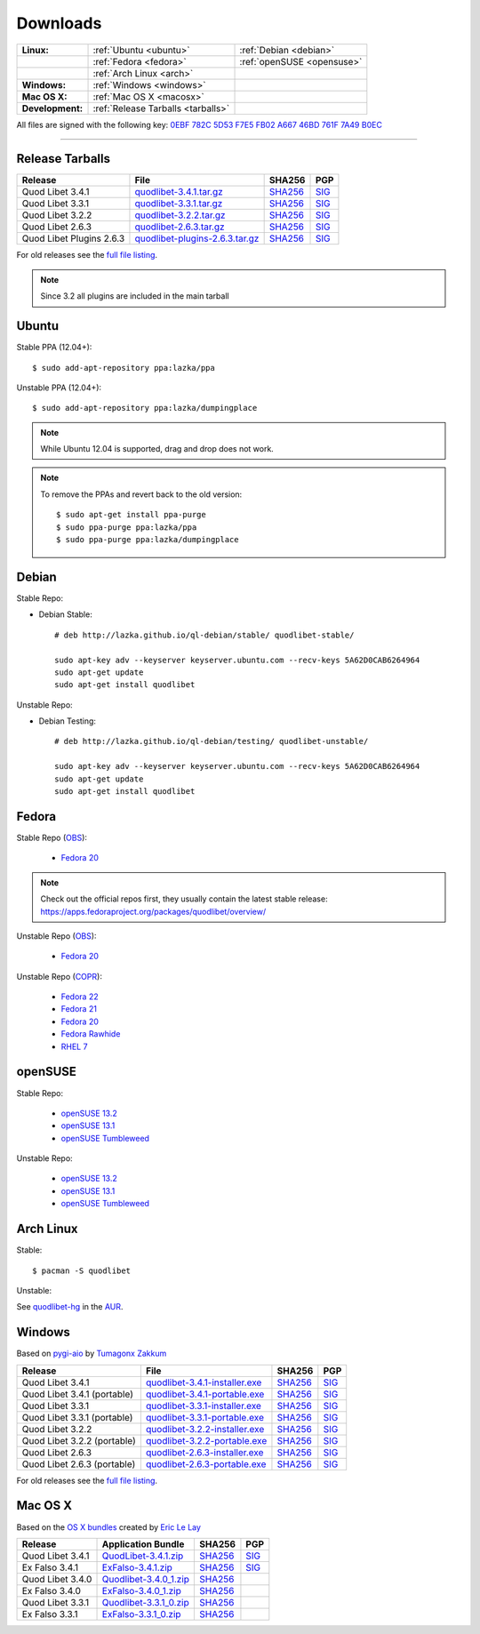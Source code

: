 .. _Downloads:

.. |ubuntu-logo| image:: http://bitbucket.org/lazka/quodlibet-files/raw/default/icons/ubuntu.png
   :height: 16
   :width: 16
.. |debian-logo| image:: http://bitbucket.org/lazka/quodlibet-files/raw/default/icons/debian.png
   :height: 16
   :width: 16
.. |fedora-logo| image:: http://bitbucket.org/lazka/quodlibet-files/raw/default/icons/fedora.png
   :height: 16
   :width: 16
.. |opensuse-logo| image:: http://bitbucket.org/lazka/quodlibet-files/raw/default/icons/opensuse.png
   :height: 16
   :width: 16
.. |windows-logo| image:: http://bitbucket.org/lazka/quodlibet-files/raw/default/icons/windows.png
   :height: 16
   :width: 16
.. |source-logo| image:: http://bitbucket.org/lazka/quodlibet-files/raw/default/icons/source.png
   :height: 16
   :width: 16
.. |arch-logo| image:: http://bitbucket.org/lazka/quodlibet-files/raw/default/icons/arch.png
   :height: 16
   :width: 16
.. |macosx-logo| image:: http://bitbucket.org/lazka/quodlibet-files/raw/default/icons/macosx.png
   :height: 16
   :width: 16


Downloads
=========

================ ================================================ ==========================================
**Linux:**       |ubuntu-logo| :ref:`Ubuntu <ubuntu>`             |debian-logo| :ref:`Debian <debian>`
   \             |fedora-logo| :ref:`Fedora <fedora>`             |opensuse-logo| :ref:`openSUSE <opensuse>`
   \             |arch-logo| :ref:`Arch Linux <arch>`
**Windows:**     |windows-logo| :ref:`Windows <windows>`
**Mac OS X:**    |macosx-logo| :ref:`Mac OS X <macosx>`
**Development:** |source-logo| :ref:`Release Tarballs <tarballs>`
================ ================================================ ==========================================

All files are signed with the following key: `0EBF 782C 5D53 F7E5 FB02  A667 46BD 761F 7A49 B0EC <http://keyserver.ubuntu.com/pks/lookup?op=vindex&search=0x46BD761F7A49B0EC&fingerprint=on>`__

----


.. _tarballs:

|source-logo| Release Tarballs
------------------------------

========================== =============================== ================================================== ============================================
Release                    File                            SHA256                                             PGP
========================== =============================== ================================================== ============================================
Quod Libet 3.4.1           quodlibet-3.4.1.tar.gz_         `SHA256 <quodlibet-3.4.1.tar.gz.sha256_>`_         `SIG <quodlibet-3.4.1.tar.gz.sig_>`_
Quod Libet 3.3.1           quodlibet-3.3.1.tar.gz_         `SHA256 <quodlibet-3.3.1.tar.gz.sha256_>`_         `SIG <quodlibet-3.3.1.tar.gz.sig_>`_
Quod Libet 3.2.2           quodlibet-3.2.2.tar.gz_         `SHA256 <quodlibet-3.2.2.tar.gz.sha256_>`_         `SIG <quodlibet-3.2.2.tar.gz.sig_>`_
Quod Libet 2.6.3           quodlibet-2.6.3.tar.gz_         `SHA256 <quodlibet-2.6.3.tar.gz.sha256_>`_         `SIG <quodlibet-2.6.3.tar.gz.sig_>`_
Quod Libet Plugins 2.6.3   quodlibet-plugins-2.6.3.tar.gz_ `SHA256 <quodlibet-plugins-2.6.3.tar.gz.sha256_>`_ `SIG <quodlibet-plugins-2.6.3.tar.gz.sig_>`_
========================== =============================== ================================================== ============================================

.. _quodlibet-3.4.1.tar.gz: https://bitbucket.org/lazka/quodlibet-files/raw/default/releases/quodlibet-3.4.1.tar.gz
.. _quodlibet-3.4.1.tar.gz.sha256: https://bitbucket.org/lazka/quodlibet-files/raw/default/releases/quodlibet-3.4.1.tar.gz.sha256
.. _quodlibet-3.4.1.tar.gz.sig: https://bitbucket.org/lazka/quodlibet-files/raw/default/releases/quodlibet-3.4.1.tar.gz.sig

.. _quodlibet-3.3.1.tar.gz: https://bitbucket.org/lazka/quodlibet-files/raw/default/releases/quodlibet-3.3.1.tar.gz
.. _quodlibet-3.3.1.tar.gz.sha256: https://bitbucket.org/lazka/quodlibet-files/raw/default/releases/quodlibet-3.3.1.tar.gz.sha256
.. _quodlibet-3.3.1.tar.gz.sig: https://bitbucket.org/lazka/quodlibet-files/raw/default/releases/quodlibet-3.3.1.tar.gz.sig

.. _quodlibet-3.2.2.tar.gz: https://bitbucket.org/lazka/quodlibet-files/raw/default/releases/quodlibet-3.2.2.tar.gz
.. _quodlibet-3.2.2.tar.gz.sha256: https://bitbucket.org/lazka/quodlibet-files/raw/default/releases/quodlibet-3.2.2.tar.gz.sha256
.. _quodlibet-3.2.2.tar.gz.sig: https://bitbucket.org/lazka/quodlibet-files/raw/default/releases/quodlibet-3.2.2.tar.gz.sig

.. _quodlibet-2.6.3.tar.gz: https://bitbucket.org/lazka/quodlibet-files/raw/default/releases/quodlibet-2.6.3.tar.gz
.. _quodlibet-2.6.3.tar.gz.sha256: https://bitbucket.org/lazka/quodlibet-files/raw/default/releases/quodlibet-2.6.3.tar.gz.sha256
.. _quodlibet-2.6.3.tar.gz.sig: https://bitbucket.org/lazka/quodlibet-files/raw/default/releases/quodlibet-2.6.3.tar.gz.sig

.. _quodlibet-plugins-2.6.3.tar.gz: https://bitbucket.org/lazka/quodlibet-files/raw/default/releases/quodlibet-plugins-2.6.3.tar.gz
.. _quodlibet-plugins-2.6.3.tar.gz.sha256: https://bitbucket.org/lazka/quodlibet-files/raw/default/releases/quodlibet-plugins-2.6.3.tar.gz.sha256
.. _quodlibet-plugins-2.6.3.tar.gz.sig: https://bitbucket.org/lazka/quodlibet-files/raw/default/releases/quodlibet-plugins-2.6.3.tar.gz.sig

For old releases see the `full file listing <https://bitbucket.org/lazka/quodlibet-files/src/default/releases>`__.

.. note::

    Since 3.2 all plugins are included in the main tarball


.. _ubuntu:

|ubuntu-logo| Ubuntu
--------------------

Stable PPA (12.04+)::

    $ sudo add-apt-repository ppa:lazka/ppa


Unstable PPA (12.04+)::

    $ sudo add-apt-repository ppa:lazka/dumpingplace


.. note::

    While Ubuntu 12.04 is supported, drag and drop does not work.


.. note::

    To remove the PPAs and revert back to the old version::

        $ sudo apt-get install ppa-purge
        $ sudo ppa-purge ppa:lazka/ppa
        $ sudo ppa-purge ppa:lazka/dumpingplace


.. _debian:

|debian-logo| Debian
--------------------

Stable Repo:

* Debian Stable::

    # deb http://lazka.github.io/ql-debian/stable/ quodlibet-stable/

    sudo apt-key adv --keyserver keyserver.ubuntu.com --recv-keys 5A62D0CAB6264964
    sudo apt-get update
    sudo apt-get install quodlibet

Unstable Repo:

* Debian Testing::

    # deb http://lazka.github.io/ql-debian/testing/ quodlibet-unstable/

    sudo apt-key adv --keyserver keyserver.ubuntu.com --recv-keys 5A62D0CAB6264964
    sudo apt-get update
    sudo apt-get install quodlibet


.. _fedora:

|fedora-logo| Fedora
--------------------

Stable Repo (`OBS <https://build.opensuse.org/project/show/home:lazka0:ql-stable>`__):

  * `Fedora 20 <http://download.opensuse.org/repositories/home:/lazka0:/ql-stable/Fedora_20/home:lazka0:ql-stable.repo>`__

.. note::

    Check out the official repos first, they usually contain the latest stable release: https://apps.fedoraproject.org/packages/quodlibet/overview/

Unstable Repo (`OBS <https://build.opensuse.org/project/show/home:lazka0:ql-unstable>`__):

  * `Fedora 20 <http://download.opensuse.org/repositories/home:/lazka0:/ql-unstable/Fedora_20/home:lazka0:ql-unstable.repo>`__

Unstable Repo (`COPR <http://copr.fedoraproject.org/coprs/lazka/quodlibet-unstable/>`__):

  * `Fedora 22 <http://copr.fedoraproject.org/coprs/lazka/quodlibet-unstable/repo/fedora-22/lazka-quodlibet-unstable-fedora-22.repo>`__
  * `Fedora 21 <http://copr.fedoraproject.org/coprs/lazka/quodlibet-unstable/repo/fedora-21/lazka-quodlibet-unstable-fedora-21.repo>`__
  * `Fedora 20 <http://copr.fedoraproject.org/coprs/lazka/quodlibet-unstable/repo/fedora-20/lazka-quodlibet-unstable-fedora-20.repo>`__
  * `Fedora Rawhide <http://copr.fedoraproject.org/coprs/lazka/quodlibet-unstable/repo/fedora-rawhide/lazka-quodlibet-unstable-fedora-rawhide.repo>`__
  * `RHEL 7 <http://copr.fedoraproject.org/coprs/lazka/quodlibet-unstable/repo/epel-7/lazka-quodlibet-unstable-epel-7.repo>`__


.. _opensuse:

|opensuse-logo| openSUSE
------------------------

Stable Repo:

  * `openSUSE 13.2 <http://download.opensuse.org/repositories/home:/lazka0:/ql-stable/openSUSE_13.2/>`__
  * `openSUSE 13.1 <http://download.opensuse.org/repositories/home:/lazka0:/ql-stable/openSUSE_13.1/>`__
  * `openSUSE Tumbleweed <http://download.opensuse.org/repositories/home:/lazka0:/ql-stable/openSUSE_Tumbleweed>`__

Unstable Repo:

  * `openSUSE 13.2 <http://download.opensuse.org/repositories/home:/lazka0:/ql-unstable/openSUSE_13.2/>`__
  * `openSUSE 13.1 <http://download.opensuse.org/repositories/home:/lazka0:/ql-unstable/openSUSE_13.1/>`__
  * `openSUSE Tumbleweed <http://download.opensuse.org/repositories/home:/lazka0:/ql-unstable/openSUSE_Tumbleweed>`__


.. _arch:

|arch-logo| Arch Linux
----------------------

Stable:

::

    $ pacman -S quodlibet


Unstable:


See `quodlibet-hg <https://aur.archlinux.org/packages/quodlibet-hg>`__ in
the `AUR <https://wiki.archlinux.org/index.php/AUR>`__.


.. _windows:

|windows-logo| Windows
----------------------

Based on `pygi-aio <https://sourceforge.net/projects/pygobjectwin32/>`__ by `Tumagonx
Zakkum <https://github.com/tumagonx>`__

=========================== ============================== ================================================= ==========================================
Release                     File                           SHA256                                            PGP
=========================== ============================== ================================================= ==========================================
Quod Libet 3.4.1            quodlibet-3.4.1-installer.exe_ `SHA256 <quodlibet-3.4.1-installer.exe.sha256_>`_ `SIG <quodlibet-3.4.1-installer.exe.sig_>`_
Quod Libet 3.4.1 (portable) quodlibet-3.4.1-portable.exe_  `SHA256 <quodlibet-3.4.1-portable.exe.sha256_>`_  `SIG <quodlibet-3.4.1-portable.exe.sig_>`_
Quod Libet 3.3.1            quodlibet-3.3.1-installer.exe_ `SHA256 <quodlibet-3.3.1-installer.exe.sha256_>`_ `SIG <quodlibet-3.3.1-installer.exe.sig_>`_
Quod Libet 3.3.1 (portable) quodlibet-3.3.1-portable.exe_  `SHA256 <quodlibet-3.3.1-portable.exe.sha256_>`_  `SIG <quodlibet-3.3.1-portable.exe.sig_>`_
Quod Libet 3.2.2            quodlibet-3.2.2-installer.exe_ `SHA256 <quodlibet-3.2.2-installer.exe.sha256_>`_ `SIG <quodlibet-3.2.2-installer.exe.sig_>`_
Quod Libet 3.2.2 (portable) quodlibet-3.2.2-portable.exe_  `SHA256 <quodlibet-3.2.2-portable.exe.sha256_>`_  `SIG <quodlibet-3.2.2-portable.exe.sig_>`_
Quod Libet 2.6.3            quodlibet-2.6.3-installer.exe_ `SHA256 <quodlibet-2.6.3-installer.exe.sha256_>`_ `SIG <quodlibet-2.6.3-installer.exe.sig_>`_
Quod Libet 2.6.3 (portable) quodlibet-2.6.3-portable.exe_  `SHA256 <quodlibet-2.6.3-portable.exe.sha256_>`_  `SIG <quodlibet-2.6.3-portable.exe.sig_>`_
=========================== ============================== ================================================= ==========================================

.. _quodlibet-3.4.1-portable.exe: https://bitbucket.org/lazka/quodlibet/downloads/quodlibet-3.4.1-portable.exe
.. _quodlibet-3.4.1-portable.exe.sha256: https://bitbucket.org/lazka/quodlibet/downloads/quodlibet-3.4.1-portable.exe.sha256
.. _quodlibet-3.4.1-portable.exe.sig: https://bitbucket.org/lazka/quodlibet/downloads/quodlibet-3.4.1-portable.exe.sig

.. _quodlibet-3.4.1-installer.exe: https://bitbucket.org/lazka/quodlibet/downloads/quodlibet-3.4.1-installer.exe
.. _quodlibet-3.4.1-installer.exe.sha256: https://bitbucket.org/lazka/quodlibet/downloads/quodlibet-3.4.1-installer.exe.sha256
.. _quodlibet-3.4.1-installer.exe.sig: https://bitbucket.org/lazka/quodlibet/downloads/quodlibet-3.4.1-installer.exe.sig

.. _quodlibet-3.3.1-portable.exe: https://bitbucket.org/lazka/quodlibet/downloads/quodlibet-3.3.1-portable.exe
.. _quodlibet-3.3.1-portable.exe.sha256: https://bitbucket.org/lazka/quodlibet/downloads/quodlibet-3.3.1-portable.exe.sha256
.. _quodlibet-3.3.1-portable.exe.sig: https://bitbucket.org/lazka/quodlibet/downloads/quodlibet-3.3.1-portable.exe.sig

.. _quodlibet-3.3.1-installer.exe: https://bitbucket.org/lazka/quodlibet/downloads/quodlibet-3.3.1-installer.exe
.. _quodlibet-3.3.1-installer.exe.sha256: https://bitbucket.org/lazka/quodlibet/downloads/quodlibet-3.3.1-installer.exe.sha256
.. _quodlibet-3.3.1-installer.exe.sig: https://bitbucket.org/lazka/quodlibet/downloads/quodlibet-3.3.1-installer.exe.sig

.. _quodlibet-3.2.2-portable.exe: https://bitbucket.org/lazka/quodlibet/downloads/quodlibet-3.2.2-portable.exe
.. _quodlibet-3.2.2-portable.exe.sha256: https://bitbucket.org/lazka/quodlibet/downloads/quodlibet-3.2.2-portable.exe.sha256
.. _quodlibet-3.2.2-portable.exe.sig: https://bitbucket.org/lazka/quodlibet/downloads/quodlibet-3.2.2-portable.exe.sig

.. _quodlibet-3.2.2-installer.exe: https://bitbucket.org/lazka/quodlibet/downloads/quodlibet-3.2.2-installer.exe
.. _quodlibet-3.2.2-installer.exe.sha256: https://bitbucket.org/lazka/quodlibet/downloads/quodlibet-3.2.2-installer.exe.sha256
.. _quodlibet-3.2.2-installer.exe.sig: https://bitbucket.org/lazka/quodlibet/downloads/quodlibet-3.2.2-installer.exe.sig

.. _quodlibet-2.6.3-portable.exe: https://bitbucket.org/lazka/quodlibet/downloads/quodlibet-2.6.3-portable.exe
.. _quodlibet-2.6.3-portable.exe.sha256: https://bitbucket.org/lazka/quodlibet/downloads/quodlibet-2.6.3-portable.exe.sha256
.. _quodlibet-2.6.3-portable.exe.sig: https://bitbucket.org/lazka/quodlibet/downloads/quodlibet-2.6.3-portable.exe.sig

.. _quodlibet-2.6.3-installer.exe: https://bitbucket.org/lazka/quodlibet/downloads/quodlibet-2.6.3-installer.exe
.. _quodlibet-2.6.3-installer.exe.sha256: https://bitbucket.org/lazka/quodlibet/downloads/quodlibet-2.6.3-installer.exe.sha256
.. _quodlibet-2.6.3-installer.exe.sig: https://bitbucket.org/lazka/quodlibet/downloads/quodlibet-2.6.3-installer.exe.sig

For old releases see the `full file listing <https://bitbucket.org/lazka/quodlibet/downloads/>`__.


.. _macosx:

|macosx-logo| Mac OS X
----------------------

Based on the `OS X bundles <https://github.com/elelay/quodlibet-osx-bundle>`__
created by `Eric Le Lay <https://github.com/elelay>`__

=========================== ============================== ========================================= ==========================================
Release                     Application Bundle             SHA256                                    PGP
=========================== ============================== ========================================= ==========================================
Quod Libet 3.4.1            QuodLibet-3.4.1.zip_           `SHA256 <QuodLibet-3.4.1.zip.sha256_>`_   `SIG <QuodLibet-3.4.1.zip.sig_>`_
Ex Falso 3.4.1              ExFalso-3.4.1.zip_             `SHA256 <ExFalso-3.4.1.zip.sha256_>`_     `SIG <ExFalso-3.4.1.zip.sig_>`_
Quod Libet 3.4.0            Quodlibet-3.4.0_1.zip_         `SHA256 <Quodlibet-3.4.0_1.zip.sha256_>`_
Ex Falso 3.4.0              ExFalso-3.4.0_1.zip_           `SHA256 <ExFalso-3.4.0_1.zip.sha256_>`_
Quod Libet 3.3.1            Quodlibet-3.3.1_0.zip_         `SHA256 <Quodlibet-3.3.1_0.zip.sha256_>`_
Ex Falso 3.3.1              ExFalso-3.3.1_0.zip_           `SHA256 <ExFalso-3.3.1_0.zip.sha256_>`_
=========================== ============================== ========================================= ==========================================

.. _QuodLibet-3.4.1.zip: https://bitbucket.org/lazka/quodlibet/downloads/QuodLibet-3.4.1.zip
.. _QuodLibet-3.4.1.zip.sha256: https://bitbucket.org/lazka/quodlibet/downloads/QuodLibet-3.4.1.zip.sha256
.. _QuodLibet-3.4.1.zip.sig: https://bitbucket.org/lazka/quodlibet/downloads/QuodLibet-3.4.1.zip.sig

.. _ExFalso-3.4.1.zip: https://bitbucket.org/lazka/quodlibet/downloads/ExFalso-3.4.1.zip
.. _ExFalso-3.4.1.zip.sha256: https://bitbucket.org/lazka/quodlibet/downloads/ExFalso-3.4.1.zip.sha256
.. _ExFalso-3.4.1.zip.sig: https://bitbucket.org/lazka/quodlibet/downloads/ExFalso-3.4.1.zip.sig

.. _Quodlibet-3.4.0_1.zip: https://github.com/elelay/quodlibet-osx-bundle/releases/download/Quodlibet-3.4.0_1/Quodlibet-3.4.0_1.zip
.. _Quodlibet-3.4.0_1.zip.sha256: https://github.com/elelay/quodlibet-osx-bundle/releases/download/Quodlibet-3.4.0_1/Quodlibet-3.4.0_1.zip.sha256

.. _ExFalso-3.4.0_1.zip: https://github.com/elelay/quodlibet-osx-bundle/releases/download/ExFalso-3.4.0_1/ExFalso-3.4.0_1.zip
.. _ExFalso-3.4.0_1.zip.sha256: https://github.com/elelay/quodlibet-osx-bundle/releases/download/ExFalso-3.4.0_1/ExFalso-3.4.0_1.zip.sha256

.. _Quodlibet-3.3.1_0.zip: https://github.com/elelay/quodlibet-osx-bundle/releases/download/Quodlibet-3.3.1_0/Quodlibet-3.3.1_0.zip
.. _Quodlibet-3.3.1_0.zip.sha256: https://github.com/elelay/quodlibet-osx-bundle/releases/download/Quodlibet-3.3.1_0/Quodlibet-3.3.1_0.zip.sha256

.. _ExFalso-3.3.1_0.zip: https://github.com/elelay/quodlibet-osx-bundle/releases/download/ExFalso-3.3.1_0/ExFalso-3.3.1_0.zip
.. _ExFalso-3.3.1_0.zip.sha256: https://github.com/elelay/quodlibet-osx-bundle/releases/download/ExFalso-3.3.1_0/ExFalso-3.3.1_0.zip.sha256
